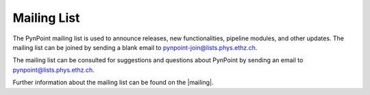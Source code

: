 .. _mailing:

Mailing List
============

The PynPoint mailing list is used to announce releases, new functionalities, pipeline modules, and other updates. The mailing list can be joined by sending a blank email to pynpoint-join@lists.phys.ethz.ch.

The mailing list can be consulted for suggestions and questions about PynPoint by sending an email to pynpoint@lists.phys.ethz.ch.

Further information about the mailing list can be found on the |mailing|.

.. |mailing| raw:: html

   <a href="https://lists.phys.ethz.ch/listinfo/pynpoint" target="_blank">web interface</a>
